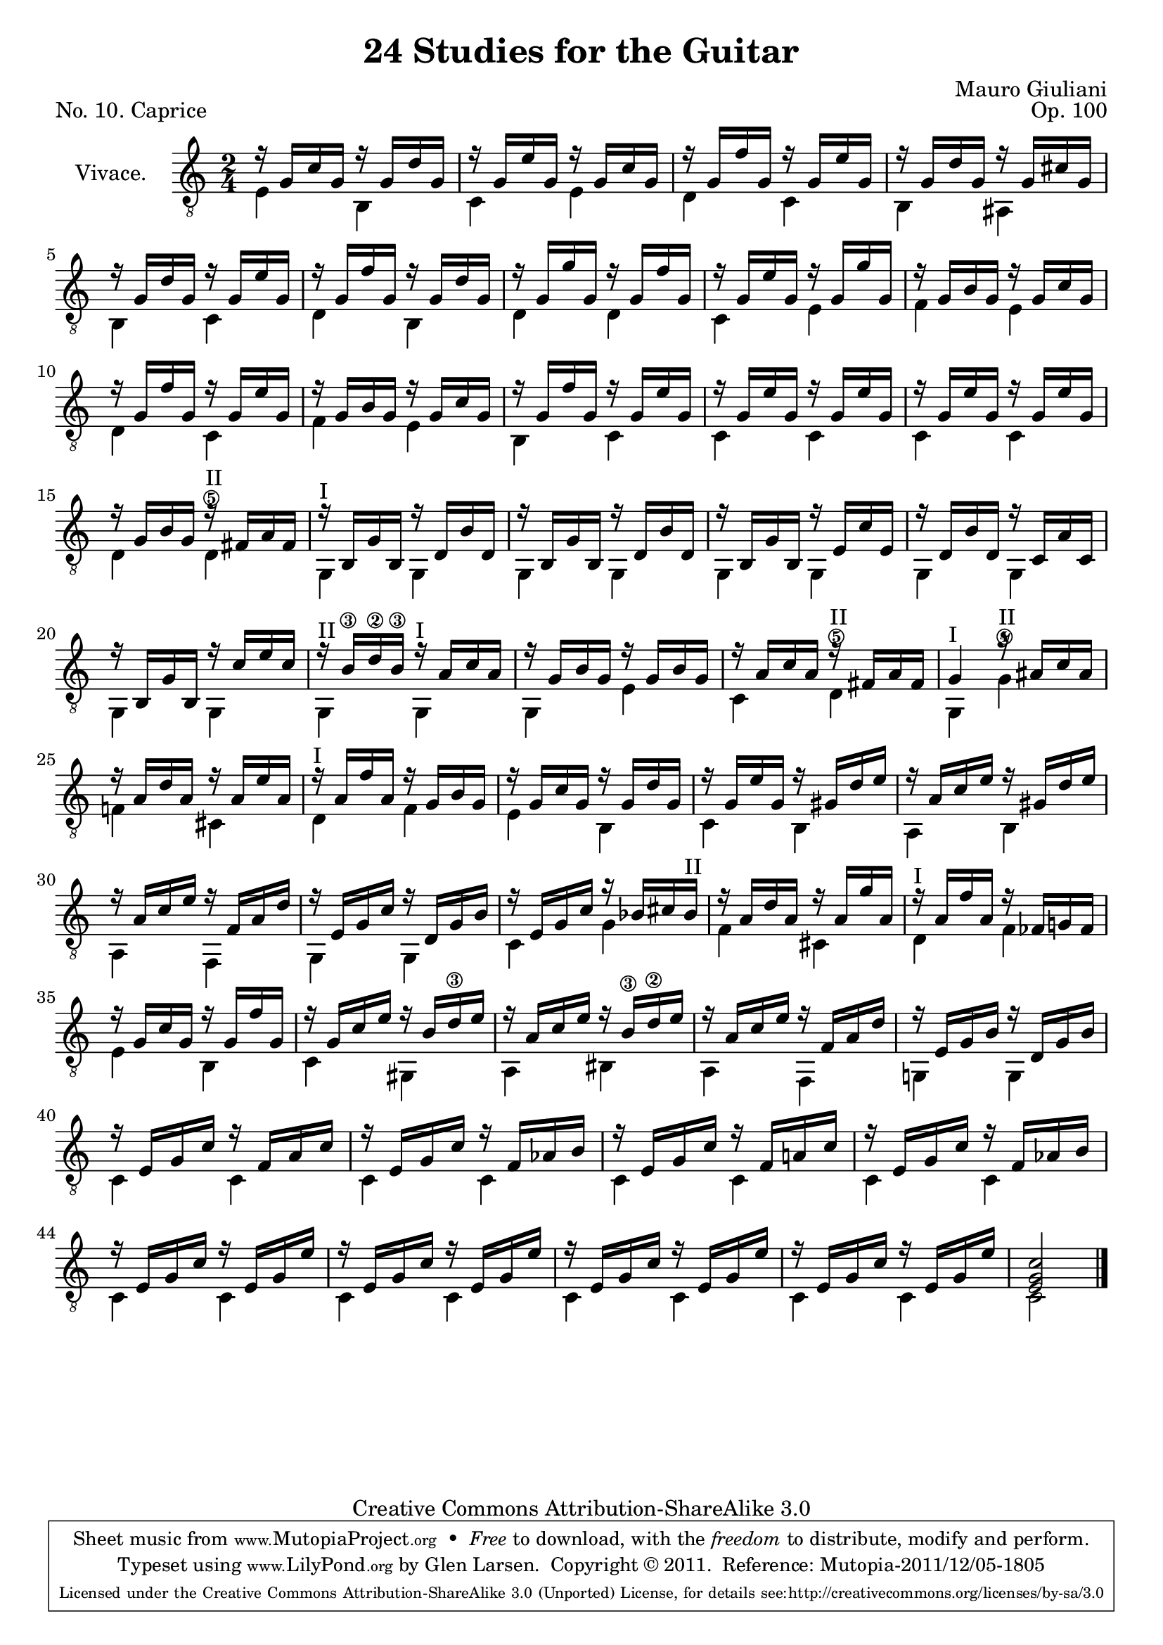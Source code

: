 \version "2.14.2"

\header {
  title = "24 Studies for the Guitar"
  mutopiatitle = "24 Studies for the Guitar, No. 10"
  source = "Statens musikbibliotek - The Music Library of Sweden"
  composer = "Mauro Giuliani"
  opus = "Op. 100"
  piece = "No. 10. Caprice"
  mutopiacomposer = "GiulianiM"
  mutopiainstrument = "Guitar"
  style = "Classical"
  copyright = "Creative Commons Attribution-ShareAlike 3.0"
  maintainer = "Glen Larsen"
  maintainerEmail = "glenl at glx.com"

 footer = "Mutopia-2011/12/05-1805"
 tagline = \markup { \override #'(box-padding . 1.0) \override #'(baseline-skip . 2.7) \box \center-column { \small \line { Sheet music from \with-url #"http://www.MutopiaProject.org" \line { \teeny www. \hspace #-0.5 MutopiaProject \hspace #-0.5 \teeny .org \hspace #0.5 } • \hspace #0.5 \italic Free to download, with the \italic freedom to distribute, modify and perform. } \line { \small \line { Typeset using \with-url #"http://www.LilyPond.org" \line { \teeny www. \hspace #-0.5 LilyPond \hspace #-0.5 \teeny .org } by \maintainer \hspace #-0.6 . \hspace #0.5 Copyright © 2011. \hspace #0.5 Reference: \footer } } \line { \teeny \line { Licensed under the Creative Commons Attribution-ShareAlike 3.0 (Unported) License, for details see: \hspace #-0.5 \with-url #"http://creativecommons.org/licenses/by-sa/3.0" http://creativecommons.org/licenses/by-sa/3.0 } } } }
}

\layout {
  indent = 60\pt
  short-indent = 0\pt
}

upperVoice = \relative c' {
  \voiceOne
  r16 g[ c g] r g[ d' g,] |
  r16 g[ e' g,] r g[ c g] |
  r16 g[ f' g,] r g[ e' g,] |
  r16 g[ d' g,] r g[ cis g] |
  %
  r16 g[ d' g,] r g[ e' g,] |
  r16 g[ f' g,] r g[ d' g,] |
  r16 g[ g' g,] r g[ f' g,] |
  r16 g[ e' g,] r g[ g' g,] |
  r16 g[ b g] r g[ c g] |
  r16 g[ f' g,] r g[ e' g,] |
  %
  r16 g[ b g] r g[ c g] |
  r16 g[ f' g,] r g[ e' g,] |
  r16 g[ e' g,] r g[ e' g,] |
  r16 g[ e' g,] r g[ e' g,] |
  r16 g[ b g] r^\markup{"II"} fis[ a fis] |
  r16^\markup{"I"} b,[ g' b,] r d[ b' d,] |
  %
  r16 b[ g' b,] r d[ b' d, ] |
  r16 b[ g' b,] r e[ c' e,] |
  r16 d[ b' d,] r c[ a' c,] |
  r16 b[ g' b,] r c'[ e c] |
  r16^\markup{"II"} b\3[ d\2 b\3] r^\markup{"I"} a[ c a] |
  %
  r16 g[ b g] r g[ b g] |
  r16 a[ c a] r fis [ a fis] |
  g4^\markup{"I"} r16 ais [ c ais] |
  r16 a[ d a] r a[ e' a,] |
  r16^\markup{"I"} a[ f' a,] r g[ b g] |
  r16 g[ c g] r g[ d' g,] |
  %
  r16 g[ e' g,] r gis[ d' e] |
  r16 a,[ c e] r gis,[ d' e] |
  r16 a,[ c e] r f,[ a d] |
  r16 e,[ g c] r d,[ g b] |
  r16 e,[ g c] r bes[ cis bes^\markup{"II"} ] |
  %
  r16 a[ d a] r a[ g' a,] |
  r16^\markup{"I"} a[ f' a,] r fes[ g! fes] | % fes as original
  r16 g[ c g] r g[ f' g,] |
  r16 g[ c e] r b[ d\3 e] |
  r16 a,[ c e] r b\3[ d\2 e] |
  r16 a,[ c e] r f,[ a d] |	% check other sources
  %
  r16 e,[ g b] r d,[ g b] |	% e,[ g c] ??? corrected manually
  r16 e,[ g c] r f,[ a c] |
  r16 e,[ g c] r f,[ aes b] |
  r16 e,[ g c] r f,[ a! c] |
  r16 e,[ g c] r f,[ aes b] |
  %
  \repeat unfold 4 { r16 e,[ g c] r e,[ g e'] | }
  <e, g c>2
  \bar "|."
}

lowerVoice = \relative c {
  \voiceTwo
  e4 b |
  c4 e |
  d4 c |
  b4 ais |			% b4 or c4?
  %
  b4 c |
  d4 b |
  d4 d |
  c4 e |
  f4 e |
  d4 c |
  %
  f4 e |
  b4 c |
  c4 c |
  c4 c |
  d4 d\5 |
  g,4 g |
  %
  \repeat unfold 5 { g4 g | }
  %
  g4 e' |
  c4 d\5^\markup{"II"} |
  g,4 g'\4^\markup{"II"} |
  f!4 cis |
  d4 f |
  e4 b |
  %
  c4 b |
  a4 b |
  a4 f |
  g4 g |
  c4 g' |
  %
  f4 cis |
  d4 f |
  e4 b |
  c4 gis |
  a4 bis |
  a4 f |
  %
  g!4 g |
  \repeat unfold 4 { c4 c | }
  %
  \repeat unfold 4 { c4 c | }
  c2
}

\score {
  <<
    \new Staff = "Guitar"
    <<
      \set Staff.instrumentName = #"Vivace."
      \set Staff.midiInstrument = #"acoustic guitar (nylon)"
      \clef "treble_8"
      \key c \major
      \time 2/4
      \context Voice = "upperVoice" \upperVoice
      \context Voice = "lowerVoice" \lowerVoice
    >>
%{
    \new TabStaff = "guitar tab"
    <<
      \clef moderntab
      \context TabVoice = "upperVoice" \upperVoice
      \context TabVoice = "lowerVoice" \lowerVoice
    >>
%}
  >>
  \layout {}
  \midi {
    \context {
      \Score
      tempoWholesPerMinute = #(ly:make-moment 92 4)
    }
  }
}
